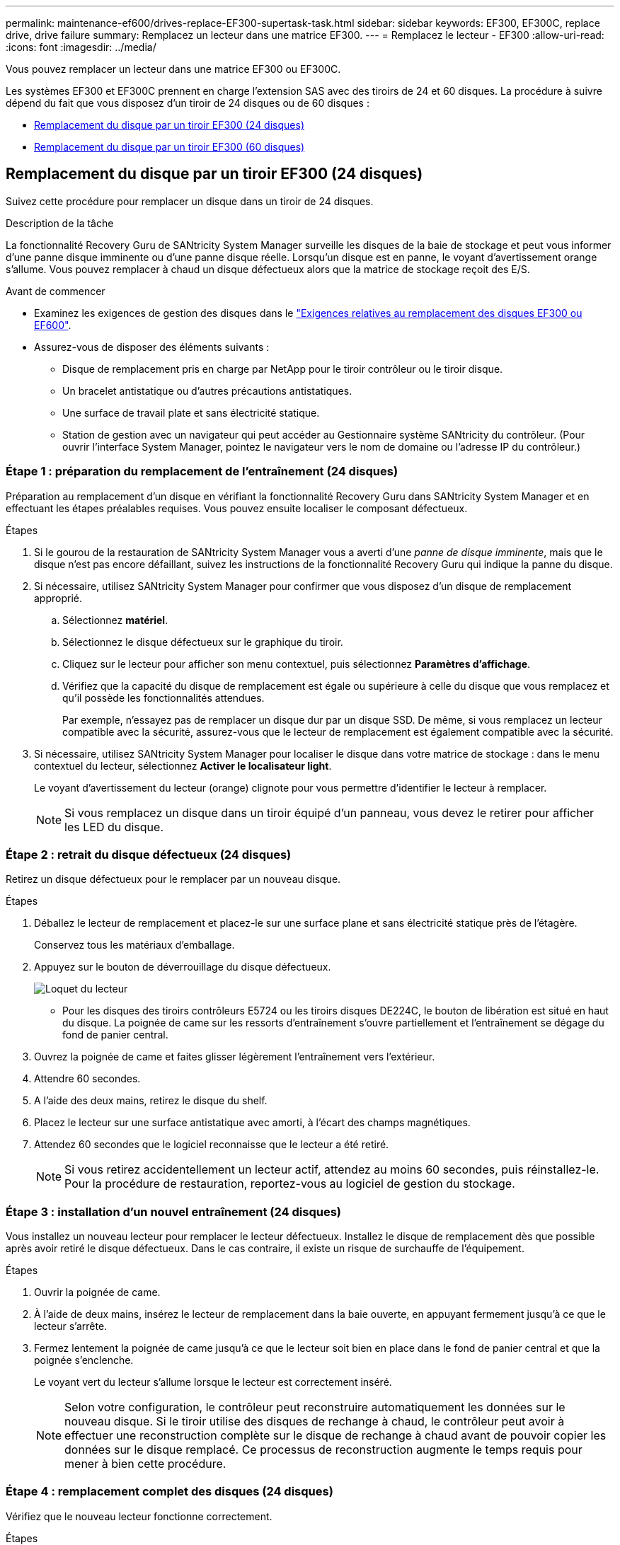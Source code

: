 ---
permalink: maintenance-ef600/drives-replace-EF300-supertask-task.html 
sidebar: sidebar 
keywords: EF300, EF300C, replace drive, drive failure 
summary: Remplacez un lecteur dans une matrice EF300. 
---
= Remplacez le lecteur - EF300
:allow-uri-read: 
:icons: font
:imagesdir: ../media/


[role="lead"]
Vous pouvez remplacer un lecteur dans une matrice EF300 ou EF300C.

Les systèmes EF300 et EF300C prennent en charge l'extension SAS avec des tiroirs de 24 et 60 disques. La procédure à suivre dépend du fait que vous disposez d'un tiroir de 24 disques ou de 60 disques :

* <<Remplacement du disque par un tiroir EF300 (24 disques)>>
* <<Remplacement du disque par un tiroir EF300 (60 disques)>>




== Remplacement du disque par un tiroir EF300 (24 disques)

Suivez cette procédure pour remplacer un disque dans un tiroir de 24 disques.

.Description de la tâche
La fonctionnalité Recovery Guru de SANtricity System Manager surveille les disques de la baie de stockage et peut vous informer d'une panne disque imminente ou d'une panne disque réelle. Lorsqu'un disque est en panne, le voyant d'avertissement orange s'allume. Vous pouvez remplacer à chaud un disque défectueux alors que la matrice de stockage reçoit des E/S.

.Avant de commencer
* Examinez les exigences de gestion des disques dans le link:drives-overview-supertask-concept.html["Exigences relatives au remplacement des disques EF300 ou EF600"].
* Assurez-vous de disposer des éléments suivants :
+
** Disque de remplacement pris en charge par NetApp pour le tiroir contrôleur ou le tiroir disque.
** Un bracelet antistatique ou d'autres précautions antistatiques.
** Une surface de travail plate et sans électricité statique.
** Station de gestion avec un navigateur qui peut accéder au Gestionnaire système SANtricity du contrôleur. (Pour ouvrir l'interface System Manager, pointez le navigateur vers le nom de domaine ou l'adresse IP du contrôleur.)






=== Étape 1 : préparation du remplacement de l'entraînement (24 disques)

Préparation au remplacement d'un disque en vérifiant la fonctionnalité Recovery Guru dans SANtricity System Manager et en effectuant les étapes préalables requises. Vous pouvez ensuite localiser le composant défectueux.

.Étapes
. Si le gourou de la restauration de SANtricity System Manager vous a averti d'une _panne de disque imminente_, mais que le disque n'est pas encore défaillant, suivez les instructions de la fonctionnalité Recovery Guru qui indique la panne du disque.
. Si nécessaire, utilisez SANtricity System Manager pour confirmer que vous disposez d'un disque de remplacement approprié.
+
.. Sélectionnez *matériel*.
.. Sélectionnez le disque défectueux sur le graphique du tiroir.
.. Cliquez sur le lecteur pour afficher son menu contextuel, puis sélectionnez *Paramètres d'affichage*.
.. Vérifiez que la capacité du disque de remplacement est égale ou supérieure à celle du disque que vous remplacez et qu'il possède les fonctionnalités attendues.
+
Par exemple, n'essayez pas de remplacer un disque dur par un disque SSD. De même, si vous remplacez un lecteur compatible avec la sécurité, assurez-vous que le lecteur de remplacement est également compatible avec la sécurité.



. Si nécessaire, utilisez SANtricity System Manager pour localiser le disque dans votre matrice de stockage : dans le menu contextuel du lecteur, sélectionnez *Activer le localisateur light*.
+
Le voyant d'avertissement du lecteur (orange) clignote pour vous permettre d'identifier le lecteur à remplacer.

+

NOTE: Si vous remplacez un disque dans un tiroir équipé d'un panneau, vous devez le retirer pour afficher les LED du disque.





=== Étape 2 : retrait du disque défectueux (24 disques)

Retirez un disque défectueux pour le remplacer par un nouveau disque.

.Étapes
. Déballez le lecteur de remplacement et placez-le sur une surface plane et sans électricité statique près de l'étagère.
+
Conservez tous les matériaux d'emballage.

. Appuyez sur le bouton de déverrouillage du disque défectueux.
+
image::../media/drw_drive_latch_maint-e5700.gif[Loquet du lecteur]

+
** Pour les disques des tiroirs contrôleurs E5724 ou les tiroirs disques DE224C, le bouton de libération est situé en haut du disque. La poignée de came sur les ressorts d'entraînement s'ouvre partiellement et l'entraînement se dégage du fond de panier central.


. Ouvrez la poignée de came et faites glisser légèrement l'entraînement vers l'extérieur.
. Attendre 60 secondes.
. A l'aide des deux mains, retirez le disque du shelf.
. Placez le lecteur sur une surface antistatique avec amorti, à l'écart des champs magnétiques.
. Attendez 60 secondes que le logiciel reconnaisse que le lecteur a été retiré.
+

NOTE: Si vous retirez accidentellement un lecteur actif, attendez au moins 60 secondes, puis réinstallez-le. Pour la procédure de restauration, reportez-vous au logiciel de gestion du stockage.





=== Étape 3 : installation d'un nouvel entraînement (24 disques)

Vous installez un nouveau lecteur pour remplacer le lecteur défectueux. Installez le disque de remplacement dès que possible après avoir retiré le disque défectueux. Dans le cas contraire, il existe un risque de surchauffe de l'équipement.

.Étapes
. Ouvrir la poignée de came.
. À l'aide de deux mains, insérez le lecteur de remplacement dans la baie ouverte, en appuyant fermement jusqu'à ce que le lecteur s'arrête.
. Fermez lentement la poignée de came jusqu'à ce que le lecteur soit bien en place dans le fond de panier central et que la poignée s'enclenche.
+
Le voyant vert du lecteur s'allume lorsque le lecteur est correctement inséré.

+

NOTE: Selon votre configuration, le contrôleur peut reconstruire automatiquement les données sur le nouveau disque. Si le tiroir utilise des disques de rechange à chaud, le contrôleur peut avoir à effectuer une reconstruction complète sur le disque de rechange à chaud avant de pouvoir copier les données sur le disque remplacé. Ce processus de reconstruction augmente le temps requis pour mener à bien cette procédure.





=== Étape 4 : remplacement complet des disques (24 disques)

Vérifiez que le nouveau lecteur fonctionne correctement.

.Étapes
. Vérifiez le voyant d'alimentation et la LED d'avertissement du disque que vous avez remplacé.
+
Lorsque vous insérez un disque pour la première fois, sa LED d'avertissement peut s'allume. Toutefois, le voyant devrait s'éteindre en une minute.

+
** La LED d'alimentation est allumée ou clignote et la LED d'avertissement est éteinte : indique que le nouveau disque fonctionne correctement.
** Le voyant d'alimentation est éteint : indique que le lecteur n'est peut-être pas installé correctement. Retirez le lecteur, attendez 60 secondes, puis réinstallez-le.
** La LED d'avertissement est allumée : indique que le nouveau disque est susceptible d'être défectueux. Remplacez-le par un autre lecteur neuf.


. Si le gourou de la restauration de SANtricity System Manager affiche toujours un problème, sélectionnez *revérifier* pour vous assurer que le problème a été résolu.
. Si le gourou de la restauration indique que la reconstruction du disque n'a pas démarré automatiquement, lancer la reconstruction manuellement, comme suit :
+

NOTE: Effectuez cette opération uniquement lorsque vous y êtes invité par le support technique ou le gourou de la restauration

+
.. Sélectionnez *matériel*.
.. Cliquez sur le lecteur que vous avez remplacé.
.. Dans le menu contextuel du lecteur, sélectionnez *reconstruire*.
.. Confirmez que vous souhaitez effectuer cette opération.
+
Une fois la reconstruction du disque terminée, le groupe de volumes est à l'état optimal.



. Si nécessaire, réinstallez le cadre.
. Retournez la pièce défectueuse à NetApp, tel que décrit dans les instructions RMA (retour de matériel) fournies avec le kit.


.Et la suite ?
Le remplacement de votre disque est terminé. Vous pouvez reprendre les opérations normales.



== Remplacement du disque par un tiroir EF300 (60 disques)

Suivez cette procédure pour remplacer un disque dans un tiroir de 60 disques.

.Description de la tâche
La fonctionnalité Recovery Guru de SANtricity System Manager surveille les disques de la baie de stockage et peut vous informer d'une panne disque imminente ou d'une panne disque réelle. Lorsqu'un disque est en panne, le voyant d'avertissement orange s'allume. Vous pouvez remplacer à chaud un disque défectueux alors que la matrice de stockage reçoit des opérations d'E/S.

.Avant de commencer
* Examinez les exigences de gestion des disques dans le link:drives-overview-supertask-concept.html["Exigences relatives au remplacement des disques EF300 ou EF600"].
* Assurez-vous de disposer des éléments suivants :
+
** Disque de remplacement pris en charge par NetApp pour le tiroir contrôleur ou le tiroir disque.
** Un bracelet antistatique ou d'autres précautions antistatiques.
** Station de gestion avec un navigateur qui peut accéder au Gestionnaire système SANtricity du contrôleur. (Pour ouvrir l'interface System Manager, pointez le navigateur vers le nom de domaine ou l'adresse IP du contrôleur.)






=== Étape 1 : préparation du remplacement de l'entraînement (60 disques)

Préparation au remplacement d'un disque en vérifiant la fonctionnalité Recovery Guru dans SANtricity System Manager et en effectuant les étapes préalables requises. Vous pouvez ensuite localiser le composant défectueux.

.Étapes
. Si le gourou de la restauration de SANtricity System Manager vous a averti d'une _panne de disque imminente_, mais que le disque n'est pas encore défaillant, suivez les instructions de la fonctionnalité Recovery Guru qui indique la panne du disque.
. Si nécessaire, utilisez SANtricity System Manager pour confirmer que vous disposez d'un disque de remplacement approprié.
+
.. Sélectionnez *matériel*.
.. Sélectionnez le disque défectueux sur le graphique du tiroir.
.. Cliquez sur le lecteur pour afficher son menu contextuel, puis sélectionnez *Paramètres d'affichage*.
.. Vérifiez que la capacité du disque de remplacement est égale ou supérieure à celle du disque que vous remplacez et qu'il possède les fonctionnalités attendues.
+
Par exemple, n'essayez pas de remplacer un disque dur par un disque SSD. De même, si vous remplacez un lecteur compatible avec la sécurité, assurez-vous que le lecteur de remplacement est également compatible avec la sécurité.



. Si nécessaire, utilisez SANtricity System Manager pour localiser le disque dans la baie de stockage.
+
.. Si le tiroir dispose d'un panneau, retirez-le pour voir les LED.
.. Dans le menu contextuel du lecteur, sélectionnez *Activer le voyant de localisation*.
+
Le voyant d'avertissement du tiroir disque (orange) clignote pour vous permettre d'ouvrir le tiroir de disque approprié afin d'identifier le lecteur à remplacer.

+
image::../media/2860_dwg_attn_led_on_drawer_maint-e5700.gif[« LED d'avertissement]

+
*(1)* _LED attention_

.. Déverrouillez le tiroir d'entraînement en tirant sur les deux leviers.
.. A l'aide des leviers étendus, tirez doucement le tiroir d'entraînement vers l'extérieur jusqu'à ce qu'il s'arrête.
.. Observez la partie supérieure du tiroir disque pour trouver le voyant d'avertissement devant chaque lecteur.
+
image::../media/2860_dwg_amber_on_drive_maint-e5700.gif[Voyant d'avertissement sur le tiroir du lecteur]

+
*(1)* _voyant attention allumé pour le lecteur en haut à droite_

+
Les LED d'avertissement du tiroir disque se trouvent sur le côté gauche de chaque disque, devant une icône d'avertissement située sur la poignée du disque, juste derrière le voyant.

+
image::../media/28_dwg_e2860_de460c_attention_led_drive_maint-e5700.gif[LED d'avertissement sur la poignée du disque]

+
*(1)* _icône attention_

+
*(2)* _LED attention_







=== Étape 2 : retrait du disque défectueux (60 disques)

Retirez un disque défectueux pour le remplacer par un nouveau disque.

.Étapes
. Déballez le lecteur de remplacement et placez-le sur une surface plane et sans électricité statique près de l'étagère.
+
Conservez tous les matériaux d'emballage pour la prochaine fois que vous devez renvoyer un lecteur.

. Dégagez les leviers du tiroir d'entraînement du centre du tiroir d'entraînement approprié en tirant les deux côtés du tiroir.
. Tirez avec précaution sur les leviers du tiroir d'entraînement étendu pour extraire le tiroir d'entraînement jusqu'à son extension complète sans le retirer du boîtier.
. Tirez doucement le loquet de dégagement orange situé devant le lecteur que vous souhaitez retirer.
+
La poignée de came des ressorts d'entraînement s'ouvre partiellement et l'entraînement est libéré du tiroir.

+
image::../media/trafford_drive_rel_button_maint-e5700.gif[Loquet de déblocage orange]

+
*(1)* _loquet de déblocage Orange_

. Ouvrez la poignée de came et soulevez légèrement l'entraînement.
. Attendre 60 secondes.
. Utilisez la poignée de came pour soulever l'entraînement de l'étagère.
+
image::../media/92_dwg_de6600_install_or_remove_drive_maint-e5700.gif[Utilisez la poignée de came pour soulever le disque de l'étagère]

. Placez le lecteur sur une surface antistatique avec amorti, à l'écart des champs magnétiques.
. Attendez 60 secondes que le logiciel reconnaisse que le lecteur a été retiré.
+

NOTE: Si vous retirez accidentellement un lecteur actif, attendez au moins 60 secondes, puis réinstallez-le. Pour la procédure de restauration, reportez-vous au logiciel de gestion du stockage.





=== Étape 3 : installation d'un nouvel entraînement (60 disques)

Installez un nouveau lecteur pour remplacer le lecteur défectueux.


CAUTION: *Perte possible d'accès aux données* -- lorsque vous repoussez le tiroir d'entraînement dans le boîtier, ne le fermez jamais. Poussez lentement le tiroir pour éviter de le secouant et d'endommager le module de stockage.

.Étapes
. Relever la poignée de came du nouvel entraînement à la verticale.
. Alignez les deux boutons relevés de chaque côté du support d'entraînement avec l'espace correspondant dans le canal d'entraînement du tiroir d'entraînement.
+
image::../media/28_dwg_e2860_de460c_drive_cru_maint-e5700.gif[Le bouton relevé du support de lecteur doit correspondre au canal de lecteur du tiroir de lecteur]

+
*(1)* _bouton relevé sur le côté droit du support d'entraînement_

. Abaissez le lecteur tout droit, puis faites tourner la poignée de came vers le bas jusqu'à ce que le lecteur s'enclenche sous le loquet de dégagement orange.
. Replacez avec précaution le tiroir du lecteur dans le boîtier. Poussez lentement le tiroir pour éviter de le secouant et d'endommager le module de stockage.
. Fermez le tiroir d'entraînement en poussant les deux leviers vers le centre.
+
Le voyant d'activité vert du disque remplacé à l'avant du tiroir s'allume lorsque le disque est correctement inséré.

+
Selon votre configuration, le contrôleur peut reconstruire automatiquement les données sur le nouveau disque. Si le tiroir utilise des disques de rechange à chaud, le contrôleur peut avoir à effectuer une reconstruction complète sur le disque de rechange à chaud avant de pouvoir copier les données sur le disque remplacé. Ce processus de reconstruction augmente le temps requis pour mener à bien cette procédure.





=== Étape 4 : remplacement complet des disques (60 disques)

Vérifiez que le nouveau lecteur fonctionne correctement.

.Étapes
. Vérifiez le voyant d'alimentation et la LED d'avertissement du disque que vous avez remplacé. (Lorsque vous insérez un disque pour la première fois, sa LED d'avertissement peut s'allume. Toutefois, le voyant devrait s'éteindre en moins d'une minute.)
+
** La LED d'alimentation est allumée ou clignote et la LED d'avertissement est éteinte : indique que le nouveau disque fonctionne correctement.
** Le voyant d'alimentation est éteint : indique que le lecteur n'est peut-être pas installé correctement. Retirez le lecteur, attendez 60 secondes, puis réinstallez-le.
** La LED d'avertissement est allumée : indique que le nouveau disque est susceptible d'être défectueux. Remplacez-le par un autre lecteur neuf.


. Si le gourou de la restauration de SANtricity System Manager affiche toujours un problème, sélectionnez *revérifier* pour vous assurer que le problème a été résolu.
. Si le gourou de la restauration indique que la reconstruction du disque n'a pas démarré automatiquement, lancer la reconstruction manuellement, comme suit :
+

NOTE: Effectuez cette opération uniquement lorsque vous y êtes invité par le support technique ou le gourou de la restauration

+
.. Sélectionnez *matériel*.
.. Cliquez sur le lecteur que vous avez remplacé.
.. Dans le menu contextuel du lecteur, sélectionnez *reconstruire*.
.. Confirmez que vous souhaitez effectuer cette opération.
+
Une fois la reconstruction du disque terminée, le groupe de volumes est à l'état optimal.



. Si nécessaire, réinstallez le cadre.
. Retournez la pièce défectueuse à NetApp, tel que décrit dans les instructions RMA (retour de matériel) fournies avec le kit.


.Et la suite ?
Le remplacement de votre disque est terminé. Vous pouvez reprendre les opérations normales.
